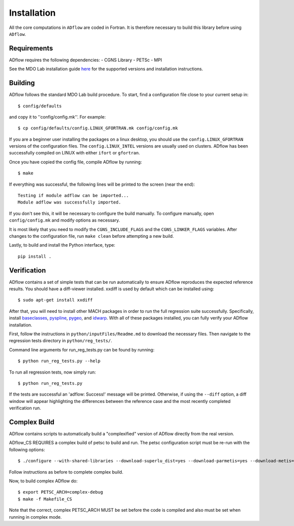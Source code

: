 .. _adflow_install:

Installation
============
All the core computations in ``ADflow`` are coded in Fortran.
It is therefore necessary to build this library before using ``ADflow``.

Requirements
------------
ADflow requires the following dependencies:
- CGNS Library
- PETSc
- MPI

See the MDO Lab installation guide `here <http://mdolab.engin.umich.edu/docs/installInstructions/install3rdPartyPackages.html>`_ for the supported versions and installation instructions.

Building
--------
ADflow follows the standard MDO Lab build procedure.
To start, find a configuration file close to your current setup in::

    $ config/defaults

and copy it to ''config/config.mk''. For example::

    $ cp config/defaults/config.LINUX_GFORTRAN.mk config/config.mk

If you are a beginner user installing the packages on a linux desktop, 
you should use the ``config.LINUX_GFORTRAN`` versions of the configuration 
files. The ``config.LINUX_INTEL`` versions are usually used on clusters.
ADflow has been successfully compiled on LINUX with either
``ifort`` or ``gfortran``.

Once you have copied the config file, compile ADflow by running::

    $ make

If everything was successful, the following lines will be printed to
the screen (near the end)::

   Testing if module adflow can be imported...
   Module adflow was successfully imported.

If you don't see this, it will be necessary to configure the build manually.
To configure manually, open ``config/config.mk`` and modify options as necessary.

It is most likely that you need to modify the ``CGNS_INCLUDE_FLAGS`` and the ``CGNS_LINKER_FLAGS`` variables.
After changes to the configuration file, run ``make clean`` before attempting a new build.

Lastly, to build and install the Python interface, type::

    pip install .


Verification
------------
ADflow contains a set of simple tests that can be run automatically
to ensure ADflow reproduces the expected reference results. You should have
a diff-viewer installed. xxdiff is used by default which can be installed
using::

    $ sudo apt-get install xxdiff

After that, you will need to install other MACH packages in order to run the
full regression suite successfully.
Specifically, install
`baseclasses <https://github.com/mdolab/baseclasses/>`__,
`pyspline <https://github.com/mdolab/pyspline/>`__,
`pygeo <https://github.com/mdolab/pygeo/>`__, and
`idwarp <https://github.com/mdolab/idwarp/>`__.
With all of these packages installed, you can fully verify your ADflow installation.

First, follow the instructions in ``python/inputFiles/Readme.md`` to download the necessary files.
Then navigate to the regression tests directory in ``python/reg_tests/``.

Command line arguments for run_reg_tests.py can be found by running::

    $ python run_reg_tests.py --help

To run all regression tests, now simply run::

    $ python run_reg_tests.py

If the tests are successful an 'adflow: Success!' message will be printed.
Otherwise, if using the ``--diff`` option, a diff window will appear highlighting
the differences between the reference case and the most recently
completed verification run.

Complex Build
-------------
ADflow contains scripts to automatically build a "complexified"
version of ADflow directly from the real version.

ADflow_CS REQUIRES a complex build of petsc to build and run. The
petsc configuration script must be re-run with the following
options::

    $ ./configure --with-shared-libraries --download-superlu_dist=yes --download-parmetis=yes --download-metis=yes --with-fortran-interfaces=1 --with-debugging=yes --with-scalar-type=complex --PETSC_ARCH=complex-debug

Follow instructions as before to complete complex build.

Now, to build complex ADflow do::

    $ export PETSC_ARCH=complex-debug
    $ make -f Makefile_CS

Note that the correct, complex PETSC_ARCH MUST be set before the code is
compiled and also must be set when running in complex mode.
